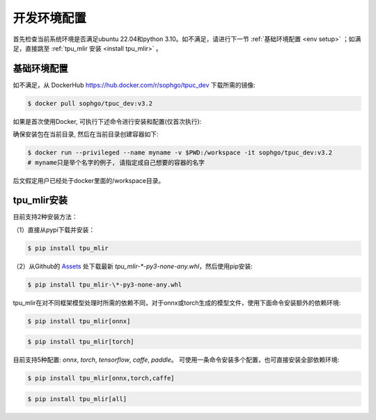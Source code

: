 开发环境配置
============
首先检查当前系统环境是否满足ubuntu 22.04和python 3.10。如不满足，请进行下一节
:ref:`基础环境配置 <env setup>` ；如满足，直接跳至 :ref:`tpu_mlir 安装 <install tpu_mlir>` 。

.. _env setup:

基础环境配置
------------------
如不满足，从 DockerHub https://hub.docker.com/r/sophgo/tpuc_dev 下载所需的镜像:


.. code-block:: shell

   $ docker pull sophgo/tpuc_dev:v3.2


如果是首次使用Docker, 可执行下述命令进行安装和配置(仅首次执行):


.. _docker configuration:

.. code-block:: shell
   :linenos:

   $ sudo apt install docker.io
   $ sudo systemctl start docker
   $ sudo systemctl enable docker
   $ sudo groupadd docker
   $ sudo usermod -aG docker $USER
   $ newgrp docker


.. _docker container_setup:

确保安装包在当前目录, 然后在当前目录创建容器如下:

.. code-block:: shell

  $ docker run --privileged --name myname -v $PWD:/workspace -it sophgo/tpuc_dev:v3.2
  # myname只是举个名字的例子, 请指定成自己想要的容器的名字

后文假定用户已经处于docker里面的/workspace目录。


.. _install tpu_mlir:

tpu_mlir安装
------------------


目前支持2种安装方法：

（1）直接从pypi下载并安装：

.. code-block:: shell

   $ pip install tpu_mlir

（2）从Github的 `Assets <https://github.com/sophgo/tpu-mlir/releases/>`_ 处下载最新 `tpu_mlir-\*-py3-none-any.whl`，然后使用pip安装:


.. code-block:: shell

   $ pip install tpu_mlir-\*-py3-none-any.whl


tpu_mlir在对不同框架模型处理时所需的依赖不同，对于onnx或torch生成的模型文件，使用下面命令安装额外的依赖环境:


.. code-block:: shell

   $ pip install tpu_mlir[onnx]

.. code-block:: shell

   $ pip install tpu_mlir[torch]

目前支持5种配置:
*onnx*, *torch*, *tensorflow*, *caffe*, *paddle*。
可使用一条命令安装多个配置，也可直接安装全部依赖环境:

.. code-block:: shell

   $ pip install tpu_mlir[onnx,torch,caffe]


.. code-block:: shell

   $ pip install tpu_mlir[all]

